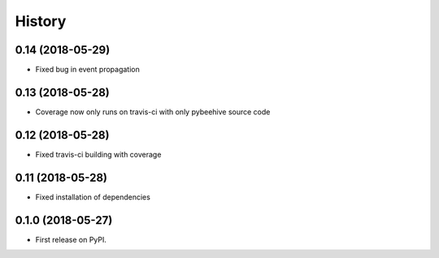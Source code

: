 =======
History
=======

0.14 (2018-05-29)
------------------

* Fixed bug in event propagation


0.13 (2018-05-28)
------------------

* Coverage now only runs on travis-ci with only pybeehive source code


0.12 (2018-05-28)
------------------

* Fixed travis-ci building with coverage


0.11 (2018-05-28)
------------------

* Fixed installation of dependencies


0.1.0 (2018-05-27)
------------------

* First release on PyPI.
